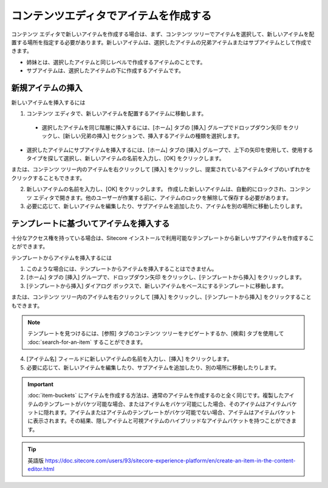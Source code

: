 #########################################
コンテンツエディタでアイテムを作成する
#########################################

コンテンツ エディタで新しいアイテムを作成する場合は、まず、コンテンツ ツリーでアイテムを選択して、新しいアイテムを配置する場所を指定する必要があります。新しいアイテムは、選択したアイテムの兄弟アイテムまたはサブアイテムとして作成できます。

* 姉妹とは、選択したアイテムと同じレベルで作成するアイテムのことです。
* サブアイテムは、選択したアイテムの下に作成するアイテムです。

.. note: また、既存のアイテムをコピーしたり、複製したりして新しいアイテムを作成することもできます。 :doc:`copy-or-duplicate-an-item`

******************
新規アイテムの挿入
******************

新しいアイテムを挿入するには

1. コンテンツ エディタで、新しいアイテムを配置するアイテムに移動します。

  * 選択したアイテムを同じ階層に挿入するには、[ホーム] タブの [挿入] グループでドロップダウン矢印 |icon1| をクリックし、[新しい兄弟の挿入] セクションで、挿入するアイテムの種類を選択します。

.. |icon1| image:: images/15eafd353b1a93.png

.. image:: images/15eafd353b8535.png
   :align: center
   :width: 400px
   :alt: コンテンツ エディターでアイテムを作成する

* 選択したアイテムにサブアイテムを挿入するには、[ホーム] タブの [挿入] グループで、上下の矢印を使用して、使用するタイプを探して選択し、新しいアイテムの名前を入力し、[OK] をクリックします。

.. image:: images/15eafd353be5dc.png
   :align: center
   :width: 400px
   :alt: コンテンツ エディターでアイテムを作成する

または、コンテンツ ツリー内のアイテムを右クリックして [挿入] をクリックし、提案されているアイテムタイプのいずれかをクリックすることもできます。

2. 新しいアイテムの名前を入力し、[OK] をクリックします。
   作成した新しいアイテムは、自動的にロックされ、コンテンツ エディタで開きます。他のユーザーが作業する前に、アイテムのロックを解除して保存する必要があります。

3. 必要に応じて、新しいアイテムを編集したり、サブアイテムを追加したり、アイテムを別の場所に移動したりします。

*****************************************
テンプレートに基づいてアイテムを挿入する
*****************************************

十分なアクセス権を持っている場合は、Sitecore インストールで利用可能なテンプレートから新しいサブアイテムを作成することができます。

テンプレートからアイテムを挿入するには

1. このような場合には、テンプレートからアイテムを挿入することはできません。
2. [ホーム] タブの [挿入] グループで、ドロップダウン矢印 |icon1| をクリックし、[テンプレートから挿入] をクリックします。
3. [テンプレートから挿入] ダイアログ ボックスで、新しいアイテムをベースにするテンプレートに移動します。

.. image:: images/15eafd353ca6b8.png
   :align: center
   :width: 400px
   :alt: コンテンツ エディターでアイテムを作成する

または、コンテンツ ツリー内のアイテムを右クリックして [挿入] をクリックし、[テンプレートから挿入] をクリックすることもできます。

.. note:: テンプレートを見つけるには、[参照] タブのコンテンツ ツリーをナビゲートするか、[検索] タブを使用して :doc:`search-for-an-item` することができます。

4. [アイテム名] フィールドに新しいアイテムの名前を入力し、[挿入] をクリックします。
5. 必要に応じて、新しいアイテムを編集したり、サブアイテムを追加したり、別の場所に移動したりします。

.. important:: :doc:`item-buckets` にアイテムを作成する方法は、通常のアイテムを作成するのと全く同じです。複製したアイテムのテンプレートがバケツ可能な場合、またはアイテムをバケツ可能にした場合、そのアイテムはアイテムバケットに隠れます。アイテムまたはアイテムのテンプレートがバケツ可能でない場合、アイテムはアイテムバケットに表示されます。その結果、隠しアイテムと可視アイテムのハイブリッドなアイテムバケットを持つことができます。

.. tip:: 英語版 https://doc.sitecore.com/users/93/sitecore-experience-platform/en/create-an-item-in-the-content-editor.html

